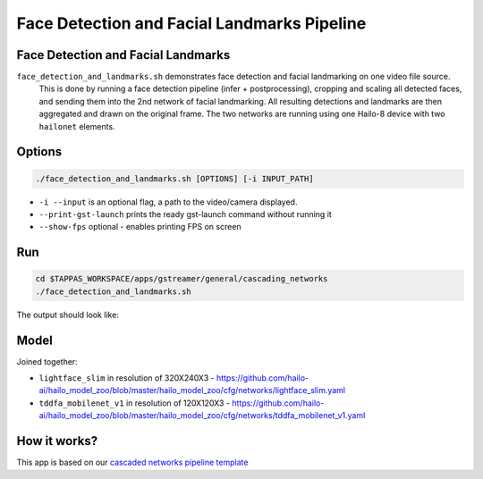 
Face Detection and Facial Landmarks Pipeline
============================================

Face Detection and Facial Landmarks
-----------------------------------

``face_detection_and_landmarks.sh`` demonstrates face detection and facial landmarking on one video file source.
 This is done by running a face detection pipeline (infer + postprocessing), cropping and scaling all detected faces, and sending them into the 2nd network of facial landmarking. All resulting detections and landmarks are then aggregated and drawn on the original frame. The two networks are running using one Hailo-8 device with two ``hailonet`` elements.

Options
-------

.. code-block:: sh

   ./face_detection_and_landmarks.sh [OPTIONS] [-i INPUT_PATH]


* ``-i --input`` is an optional flag, a path to the video/camera displayed.
* ``--print-gst-launch`` prints the ready gst-launch command without running it
* ``--show-fps``  optional - enables printing FPS on screen

Run
---

.. code-block:: sh

   cd $TAPPAS_WORKSPACE/apps/gstreamer/general/cascading_networks
   ./face_detection_and_landmarks.sh

The output should look like:


.. raw:: html

   <div align="center">
       <img src="readme_resources/cascading_app.gif" width="600px" height="250px"/>
   </div>


Model
-----

Joined together:

* ``lightface_slim`` in resolution of 320X240X3 - https://github.com/hailo-ai/hailo_model_zoo/blob/master/hailo_model_zoo/cfg/networks/lightface_slim.yaml
* ``tddfa_mobilenet_v1`` in resolution of 120X120X3 - https://github.com/hailo-ai/hailo_model_zoo/blob/master/hailo_model_zoo/cfg/networks/tddfa_mobilenet_v1.yaml

How it works?
-------------

This app is based on our `cascaded networks pipeline template <../../../../docs/pipelines/cascaded_nets.rst>`_
